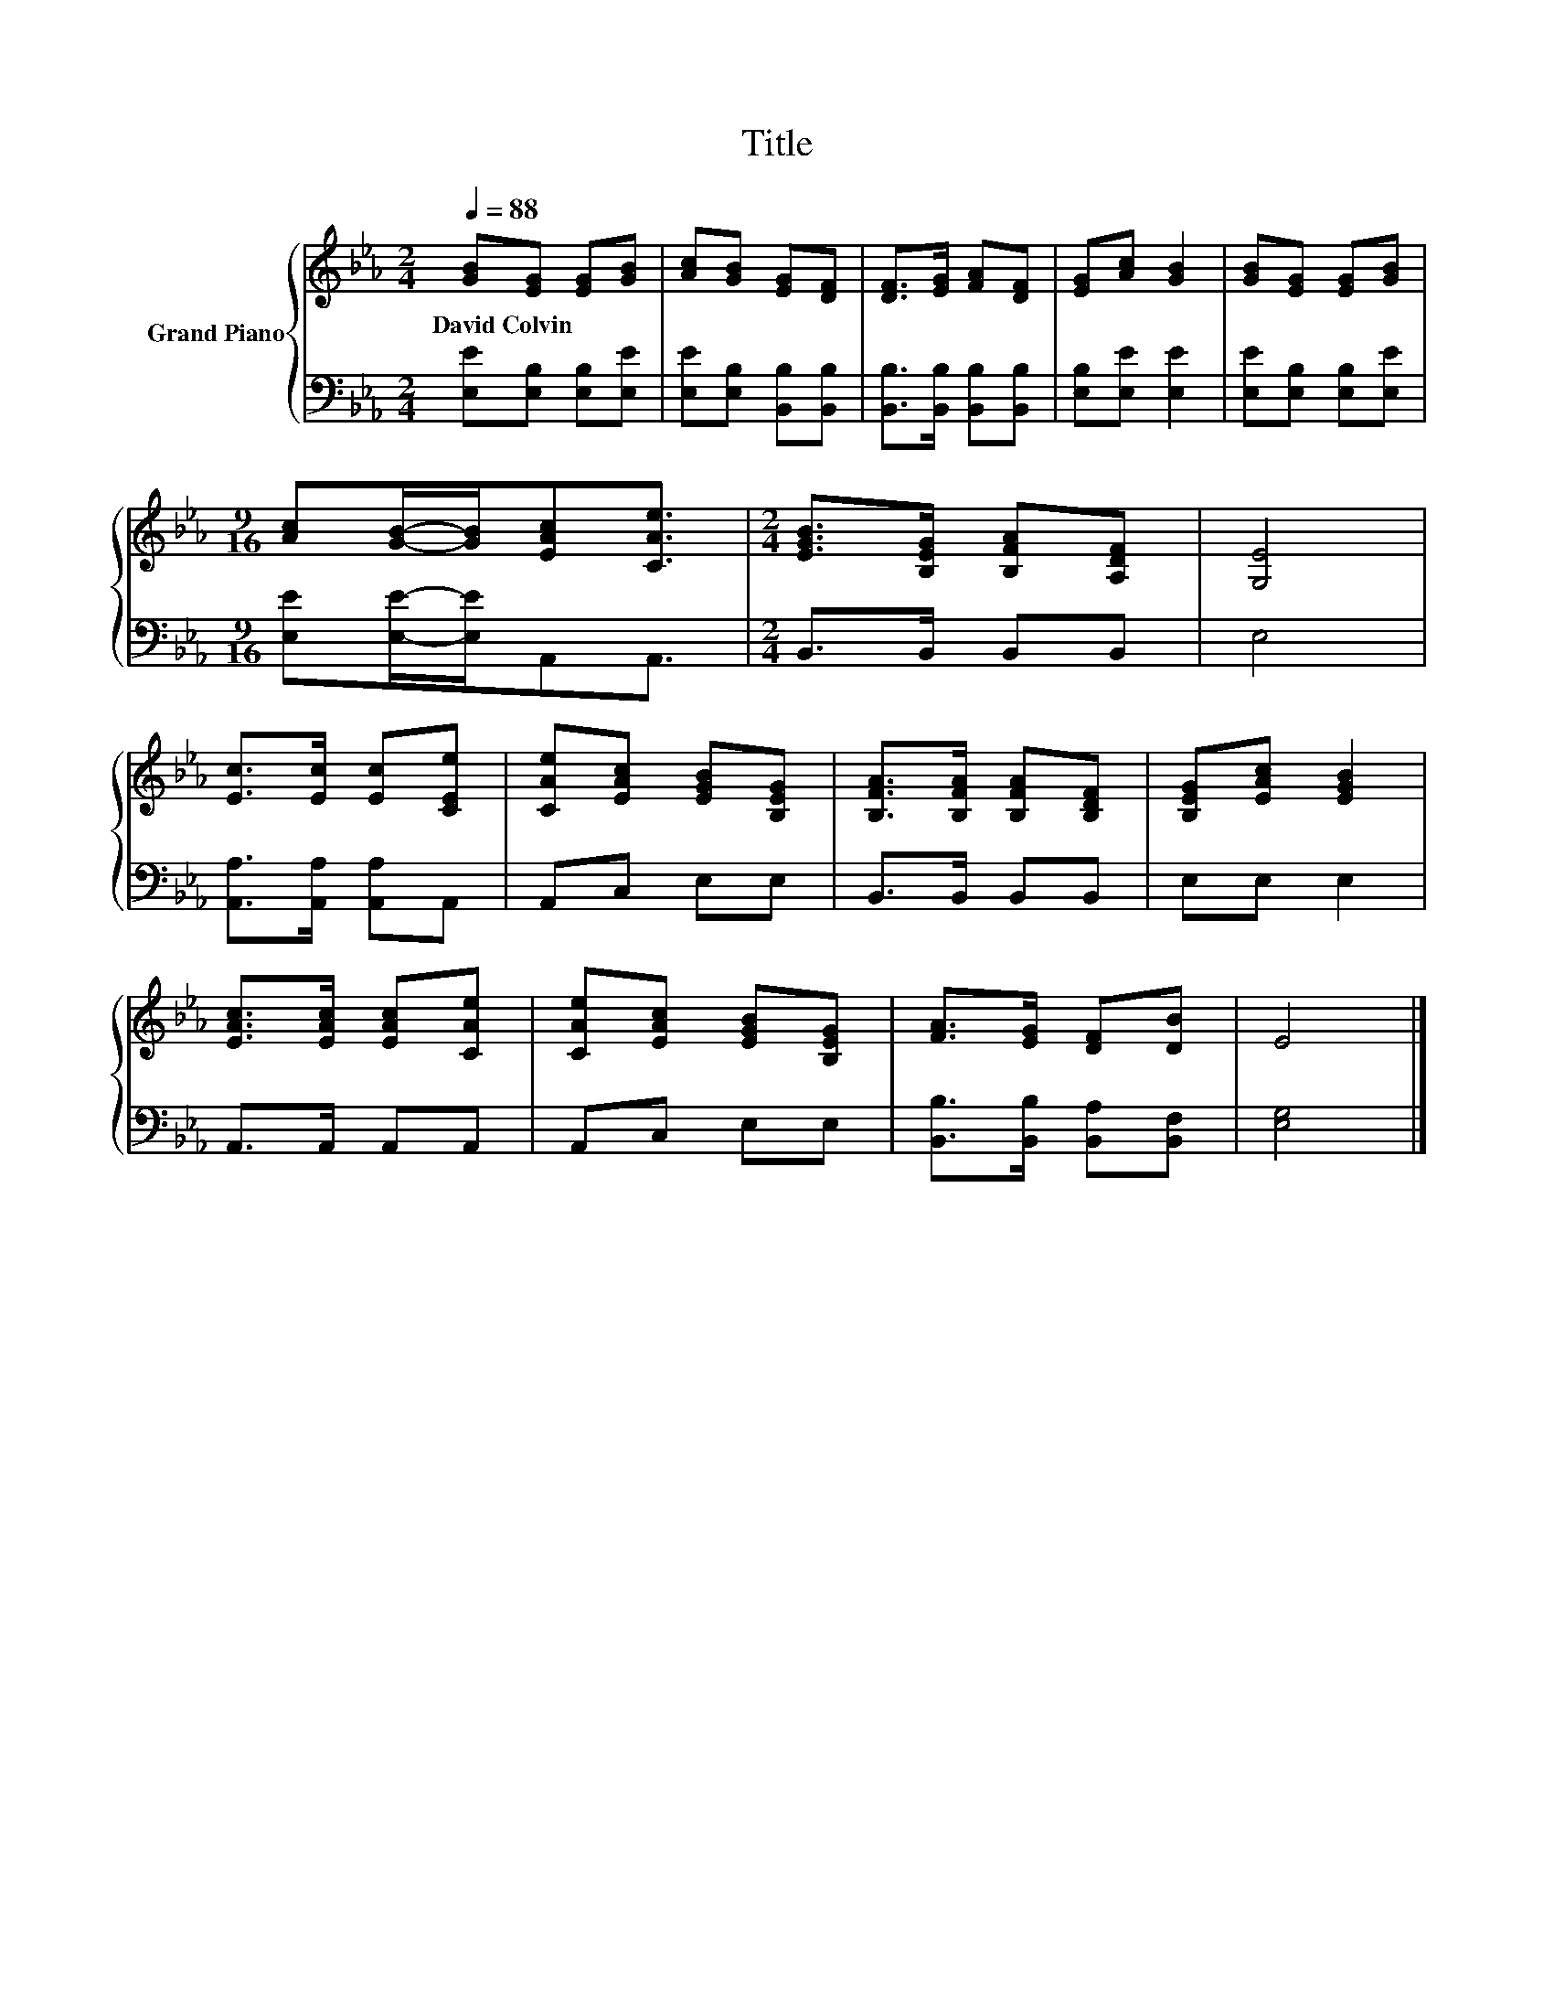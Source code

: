 X:1
T:Title
%%score { 1 | 2 }
L:1/8
Q:1/4=88
M:2/4
K:Eb
V:1 treble nm="Grand Piano"
V:2 bass 
V:1
 [GB][EG] [EG][GB] | [Ac][GB] [EG][DF] | [DF]>[EG] [FA][DF] | [EG][Ac] [GB]2 | [GB][EG] [EG][GB] | %5
w: David~Colvin * * *|||||
[M:9/16] [Ac][GB]/-[GB]/[EAc][CAe]3/2 |[M:2/4] [EGB]>[B,EG] [B,FA][A,DF] | [G,E]4 | %8
w: |||
 [Ec]>[Ec] [Ec][CEe] | [CAe][EAc] [EGB][B,EG] | [B,FA]>[B,FA] [B,FA][B,DF] | [B,EG][EAc] [EGB]2 | %12
w: ||||
 [EAc]>[EAc] [EAc][CAe] | [CAe][EAc] [EGB][B,EG] | [FA]>[EG] [DF][DB] | E4 |] %16
w: ||||
V:2
 [E,E][E,B,] [E,B,][E,E] | [E,E][E,B,] [B,,B,][B,,B,] | [B,,B,]>[B,,B,] [B,,B,][B,,B,] | %3
 [E,B,][E,E] [E,E]2 | [E,E][E,B,] [E,B,][E,E] |[M:9/16] [E,E][E,E]/-[E,E]/A,,A,,3/2 | %6
[M:2/4] B,,>B,, B,,B,, | E,4 | [A,,A,]>[A,,A,] [A,,A,]A,, | A,,C, E,E, | B,,>B,, B,,B,, | %11
 E,E, E,2 | A,,>A,, A,,A,, | A,,C, E,E, | [B,,B,]>[B,,B,] [B,,A,][B,,F,] | [E,G,]4 |] %16

